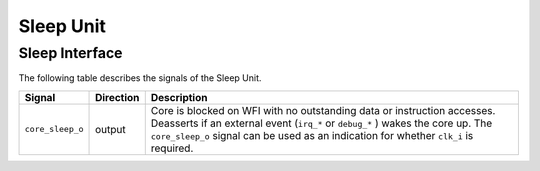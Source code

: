 .. _sleep_unit:

Sleep Unit
==========

Sleep Interface
---------------

The following table describes the signals of the Sleep Unit.

.. tabularcolumns:: |p{4cm}|l|p{9cm}|

+--------------------------------------+-----------+-----------------------------------------------+
| Signal                               | Direction | Description                                   |
+======================================+===========+===============================================+
| ``core_sleep_o``                     | output    | Core is blocked on WFI with no outstanding    |
|                                      |           | data or instruction accesses. Deasserts       |
|                                      |           | if an external event (``irq_*`` or            |
|                                      |           | ``debug_*`` ) wakes the core up. The          |
|                                      |           | ``core_sleep_o`` signal can be used as an     |
|                                      |           | indication for whether ``clk_i`` is           |
|                                      |           | required.                                     |
+--------------------------------------+-----------+-----------------------------------------------+
